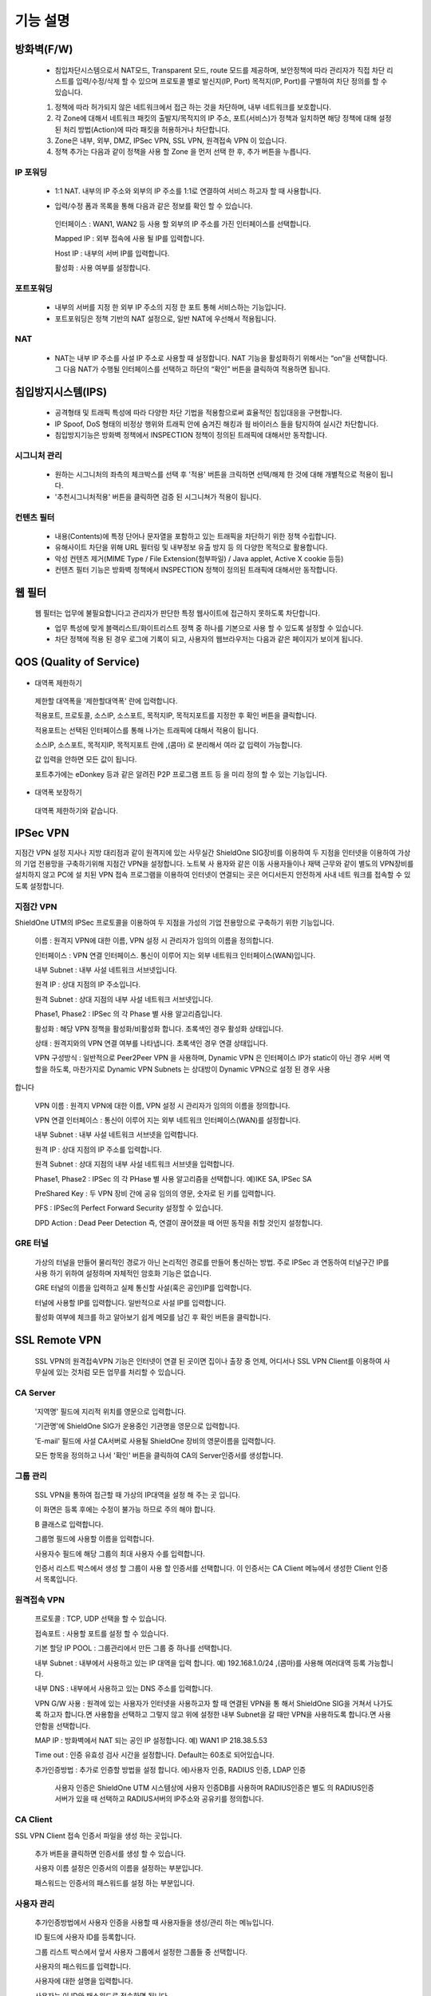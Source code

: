 
기능 설명
===============

방화벽(F/W)
-----------

 * 침입차단시스템으로서 NAT모드, Transparent 모드, route 모드를 제공하며, 보안정책에 따라 관리자가 직접 차단 리스트를 입력/수정/삭제 할 수 있으며 프로토콜 별로 발신지(IP, Port) 목적지(IP, Port)를 구별하여 차단 정의를 할 수 있습니다.


 .. image:: images/3-1.png


 1. 정책에 따라 허가되지 않은 네트워크에서 접근 하는 것을 차단하며, 내부 네트워크를 보호합니다.

 2. 각 Zone에 대해서 네트워크 패킷의 출발지/목적지의 IP 주소, 포트(서비스)가 정책과 일치하면 해당 정책에 대해 설정 된 처리 방법(Action)에 따라 패킷을 허용하거나 차단합니다.

 3. Zone은 내부, 외부, DMZ, IPSec VPN, SSL VPN, 원격접속 VPN 이 있습니다.

 4. 정책 추가는 다음과 같이 정책을 사용 할 Zone 을 먼저 선택 한 후, 추가 버튼을 누릅니다.


.. image:: images/3-2.png


 5. 다음의 추가/수정 폼에 사용 할 방화벽 정책을 입력합니다.


.. image:: images/3-3.png


 6. 각 항목에 대한 설명과 예는 다음과 같습니다.

  * 소 스
   출발지를 의미하며 미리 정의하거나 직접 입력할 수 있습니다. (IP 대역 입력 가능)
   예) 192.168.2.6 (IP 1개) 172.16.0.0/24 (IP 254개)

  * 목적지
   접속하고자 하는 대상으로 미리 정의한 내용을 고르거나 사용자가 직접입력 할 수 있습니다.
   예) ANY (IP 전체), DMZ (DMZ에 속한 그룹)

  * 서비스
   특정 포트(서비스)만을 선택하여 정의합니다.
   예) HTTP, SSH, SSL, 4662, 9553…

  * Action
   위의 선택한 나열들의 허용/차단을 정의합니다.
   INSPECTION : 기본값 이상으로 깊이 관찰합니다. IPS/웹필터와 연동됩니다.
   예) ACCEPT / DROP / INSPECTION

  * LOG
   정의하는 정책들의 접속시도를 로깅합니다.
   예) 로그보기, 보안 로그, 방화벽로그

  * 스케쥴
   미리 정의한 시간에만 동작하도록 할 수 있습니다.
   예) 근무시간 / 근무외 시간

  * 메 모
   나중에 알아보기 쉽도록 메모를 할 수 있습니다.
   예) 웹서버 허용 정책

  * 활성화
   생성한 정책을 지우지 않고 ON/OFF 할 수 있습니다.
   예) ON / OFF


IP 포워딩
^^^^^^^^^^^^^^^

 * 1:1 NAT. 내부의 IP 주소와 외부의 IP 주소를 1:1로 연결하여 서비스 하고자 할 때 사용합니다.


 .. image:: images/3-4.png


 * 입력/수정 폼과 목록을 통해 다음과 같은 정보를 확인 할 수 있습니다.

  인터페이스 : WAN1, WAN2 등 사용 할 외부의 IP 주소를 가진 인터페이스를 선택합니다.

  Mapped IP : 외부 접속에 사용 될 IP를 입력합니다.

  Host IP : 내부의 서버 IP를 입력합니다.

  활성화 : 사용 여부를 설정합니다.


포트포워딩
^^^^^^^^^^^^^^^^^

 * 내부의 서버를 지정 한 외부 IP 주소의 지정 한 포트 통해 서비스하는 기능입니다.

 * 포트포워딩은 정책 기반의 NAT 설정으로, 일반 NAT에 우선해서 적용됩니다.


.. image:: images/3-5.png


NAT
^^^^^^^^^^^^^^^^^^

 * NAT는 내부 IP 주소를 사설 IP 주소로 사용할 때 설정합니다. NAT 기능을 활성화하기 위해서는 “on”을 선택합니다. 그 다음 NAT가 수행될 인터페이스를 선택하고 하단의 “확인” 버튼을 클릭하여 적용하면 됩니다.


 .. image:: images/3-6.png


  NAT POOL 은 M:N NAT 기능으로 특정 네트워크 범위를 정하여 원하는 IP대역으로 NAT 하는 기능입니다.

  NAT Pool 설정 특정 네트워크 범위를 원하는 인터페이스로 선택하여 NAT를 설정합니다.

  NAT Pool설정 방법 1. NAT를 설정할 인터페이스를 선택합니다.

  Overload항목을 체크시 선택한 인터페이스 1개로 공인IP가 NAT되어 설정됩니다.

  IP Pool항목에 실제로 NAT되어 외부에서 보여질 공인IP 대역대를 설정합니다.


침입방지시스템(IPS)
----------------------

 * 공격형태 및 트래픽 특성에 따라 다양한 차단 기법을 적용함으로써 효율적인 침입대응을 구현합니다.

 * IP Spoof, DoS 형태의 비정상 행위와 트래픽 안에 숨겨진 해킹과 웜 바이러스 들을 탐지하여 실시간 차단합니다.

 * 침입방지기능은 방화벽 정책에서 INSPECTION 정책이 정의된 트래픽에 대해서만 동작합니다.


시그니처 관리
^^^^^^^^^^^^^^^^^^^^^^^


 .. image:: images/3-7.png


 * 원하는 시그니처의 좌측의 체크박스를 선택 후 '적용' 버튼을 크릭하면 선택/해제 한 것에 대해 개별적으로 적용이 됩니다.

 * '추천시그니처적용' 버튼을 클릭하면 검증 된 시그니쳐가 적용이 됩니다.


컨텐츠 필터
^^^^^^^^^^^^^^^^^^^^^^^^^

 * 내용(Contents)에 특정 단어나 문자열을 포함하고 있는 트래픽을 차단하기 위한 정책 수립합니다.

 * 유해사이트 차단을 위해 URL 필터링 및 내부정보 유출 방지 등 의 다양한 목적으로 활용합니다.

 * 악성 컨텐츠 제거(MIME Type / File Extension(첨부파일) / Java applet, Active X cookie 등등)

 * 컨텐츠 필터 기능은 방화벽 정책에서 INSPECTION 정책이 정의된 트래픽에 대해서만 동작합니다.


.. image:: images/3-8.png


 컨텐츠 필터를 추가하는 방법은 다음과 같습니다.


.. image:: images/3-9.png


 특정 단어를 입력하여 필터합니다. 예) 리니지2 웹사이트 접속 차단)


.. image:: images/3-10.png


 추가한 컨텐츠 필터를 수정/삭제 할 수 있으며, 지우지 않고 활성화/비활성화를 통해서 리스트를 유지할 수 있습니다.


웹 필터
-------------

 웹 필터는 업무에 불필요합니다고 관리자가 판단한 특정 웹사이트에 접근하지 못하도록 차단합니다.


 .. image:: images/3-11.png


 * 업무 특성에 맞게 블랙리스트/화이트리스트 정책 중 하나를 기본으로 사용 할 수 있도록 설정할 수 있습니다.

 * 차단 정책에 적용 된 경우 로그에 기록이 되고, 사용자의 웹브라우저는 다음과 같은 페이지가 보이게 됩니다.


.. image:: images/3-12.png


 * 예외 IP 설정을 통해 이정책을 사용하지 않을 관리자 IP, 특수 IP를 설정할 수 있습니다.


QOS (Quality of Service)
------------------------------


 .. image:: images/3-13.png


- 대역폭 제한하기


 .. image:: images/3-14.png


 제한할 대역폭을 '제한할대역폭' 란에 입력합니다.

 적용포트, 프로토콜, 소스IP, 소스포트, 목적지IP, 목적지포트를 지정한 후 확인 버튼을 클릭합니다.

 적용포트는 선택된 인터페이스를 통해 나가는 트래픽에 대해서 적용이 됩니다.

 소스IP, 소스포트, 목적지IP, 목적지포트 란에  ,(콤마) 로 분리해서 여라 값 입력이 가능합니다.

 값 입력을 안하면 모든 값이 됩니다.

 포트추가에는 eDonkey 등과 같은 알려진 P2P 프로그램 프트 등 을 미리 정의 할 수 있는 기능입니다.


- 대역폭 보장하기


 .. image:: images/3-15.png


 대역폭 제한하기와 같습니다.


IPSec VPN
--------------------------

지점간 VPN 설정  지사나 지방 대리점과 같이 원격지에 있는 사무실간 ShieldOne SIG장비를 이용하여 두 지점을 인터넷을 이용하여 가상의 기업 전용망을 구축하기위해 지점간 VPN을 설정합니다. 노트북 사 용자와 같은 이동 사용자들이나 재택 근무와 같이 별도의 VPN장비를 설치하지 않고 PC에 설 치된 VPN 접속 프로그램을 이용하여 인터넷이 연결되는 곳은 어디서든지 안전하게 사내 네트 워크를 접속할 수 있도록 설정합니다.

지점간 VPN
^^^^^^^^^^^^^^^^^^^^^^

ShieldOne UTM의 IPSec 프로토콜을 이용하여 두 지점을 가성의 기업 전용망으로 구축하기 위한 기능입니다.


 .. image:: images/3-17.png


 이름 : 원격지 VPN에 대한 이름, VPN 설정 시 관리자가 임의의 이름을 정의합니다.

 인터페이스 : VPN 연결 인터페이스. 통신이 이루어 지는 외부 네트워크 인터페이스(WAN)입니다.

 내부 Subnet : 내부 사설 네트워크 서브넷입니다.

 원격 IP : 상대 지점의 IP 주소입니다.

 원격 Subnet : 상대 지점의 내부 사설 네트워크 서브넷입니다.

 Phase1, Phase2 : IPSec 의 각 Phase 별 사용 알고리즘입니다.

 활성화 : 해당 VPN 정책을 활성화/비활성화 합니다. 초록색인 경우 활성화 상태입니다.

 상태 : 원격지와의 VPN 연결 여부를 나타냅니다. 초록색인 경우 연결 상태입니다.


 .. image:: images/3-18.png


 VPN 구성방식 : 일반적으로 Peer2Peer VPN 을 사용하며, Dynamic VPN 은 인터페이스 IP가 static이 아닌 경우 서버 역할을 하도록, 마찬가지로 Dynamic VPN Subnets 는 상대방이 Dynamic VPN으로 설정 된 경우 사용
합니다

 VPN 이름 : 원격지 VPN에 대한 이름, VPN 설정 시 관리자가 임의의 이름을 정의합니다.

 VPN 연결 인터페이스 : 통신이 이루어 지는 외부 네트워크 인터페이스(WAN)를 설정합니다.

 내부 Subnet : 내부 사설 네트워크 서브넷을 입력합니다.

 원격 IP : 상대 지점의 IP 주소를 입력합니다.

 원격 Subnet : 상대 지점의 내부 사설 네트워크 서브넷을 입력합니다.

 Phase1, Phase2 : IPSec 의 각 PHase 별 사용 알고리즘을 선택합니다. 예)IKE SA, IPSec SA

 PreShared Key : 두 VPN 장비 간에 공유 임의의 영문, 숫자로 된 키를 입력합니다.

 PFS : IPSec의 Perfect Forward Security 설정할 수 있습니다.

 DPD Action : Dead Peer Detection 즉, 연결이 끊어졌을 때 어떤 동작을 취할 것인지 설정합니다.

GRE 터널
^^^^^^^^^^^^^^^^^^^^^^^^

 가상의 터널을 만들어 물리적인 경로가 아닌 논리적인 경로를 만들어 통신하는 방법. 주로 IPSec 과 연동하여 터널구간 IP를 사용 하기 위하여 설정하며 자체적인 암호화 기능은 없습니다.


 .. image:: images/3-19.png


 .. image:: images/3-19-1.png


 GRE 터널의 이름을 입력하고 실제 통신할 사설(혹은 공인)IP를 입력합니다.

 터널에 사용할 IP를 입력합니다. 일반적으로 사설 IP를 입력합니다.

 활성화 여부에 체크를 하고 알아보기 쉽게 메모를 남긴 후 확인 버튼을 클릭합니다.


SSL Remote VPN
-------------------------------

 SSL VPN의 원격접속VPN 기능은 인터넷이 연결 된 곳이면 집이나 출장 중 언제, 어디서나 SSL VPN Client를 이용하여 사무실에 있는 것처럼 모든 업무를 처리할 수 있습니다.

CA Server
^^^^^^^^^^^^^^^^^^^

 '지역명' 필드에 지리적 위치를 영문으로 입력합니다.

 '기관명'에 ShieldOne SIG가 운용중인 기관명을 영문으로 입력합니다.

 'E-mail' 필드에 사설 CA서버로 사용될 ShieldOne 장비의 영문이름을 입력합니다.

 모든 항목을 정의하고 나서 '확인' 버튼을 클릭하여 CA의 Server인증서를 생성합니다.


 .. image:: images/3-20.png



그룹 관리
^^^^^^^^^^^^^^^^^^^^^^^

 .. image:: images/3-21.png


 SSL VPN을 통하여 접근할 때 가상의 IP대역을 설정 해 주는 곳 입니다.

 이 화면은 등록 후에는 수정이 불가능 하므로 주의 해야 합니다.

 B 클래스로 입력합니다.


 .. image:: images/3-22.png


 그룹명 필드에 사용할 이름을 입력합니다.

 사용자수 필드에 해당 그룹의 최대 사용자 수를 입력합니다.

 인증서 리스트 박스에서 생성 할 그룹이 사용 할 인증서를 선택합니다. 이 인증서는 CA Client 메뉴에서 생성한 Client 인증서 목록입니다.


원격접속 VPN
^^^^^^^^^^^^^^^^^^^^^^^^^^^


 .. image:: images/3-23.png


 프로토콜 : TCP, UDP 선택을 할 수 있습니다.

 접속포트 : 사용할 포트를 설정 할 수 있습니다.

 기본 할당 IP POOL : 그룹관리에서 만든 그룹 중 하나를 선택합니다.

 내부 Subnet : 내부에서 사용하고 있는 IP 대역을 입력 합니다. 예) 192.168.1.0/24
 ,(콤마)를 사용해 여러대역 등록 가능합니다.

 내부 DNS : 내부에서 사용하고 있는 DNS 주소를 입력합니다.

 VPN G/W 사용 : 원격에 있는 사용자가 인터넷을 사용하고자 할 때 연결된 VPN을 통 해서 ShieldOne SIG을 거쳐서  나가도록 하고자 합니다.면 사용함을 선택하고 그렇지 않고 위에 설정한 내부 Subnet을 갈 때만 VPN을 사용하도록 합니다.면 사용안함을 선택합니다.

 MAP IP : 방화벽에서 NAT 되는 공인 IP 설정합니다. 예) WAN1 IP 218.38.5.53

 Time out : 인증 유효성 검사 시간을 설정합니다. Default는 60초로 되어있습니다.

 추가인증방법 : 추가로 인증할 방법을 설정 합니다. 에)사용자 인증, RADIUS 인증, LDAP 인증

  사용자 인증은 ShieldOne UTM 시스템상에 사용자 인증DB를 사용하며 RADIUS인증은 별도 의 RADIUS인증서버가 있을 때 선택하고 RADIUS서버의 IP주소와 공유키를 정의합니다.

CA Client
^^^^^^^^^^^^^^^^^^^^^^^^^^^^^^^^^^^

SSL VPN Client 접속 인증서 파일을 생성 하는 곳입니다.


 .. image:: images/3-46.png


 추가 버튼을 클릭하면 인증서를 생성 할 수 있습니다.


 .. image:: images/3-47.png


 사용자 이름 설정은 인증서의 이름을 설정하는 부분입니다.

 패스워드는 인증서의 패스워드를 설정 하는 부분입니다.


사용자 관리
^^^^^^^^^^^^^^^^^^^^^^^^^^^^^

 추가인증방법에서 사용자 인증을 사용할 때 사용자들을 생성/관리 하는 메뉴입니다.


 .. image:: images/3-48.png


 ID 필드에 사용자 ID를 등록합니다.

 그룹 리스트 박스에서 앞서 사용자 그룹에서 설정한 그룹들 중 선택합니다.

 사용자의 패스워드를 입력합니다.

 사용자에 대한 설명을 입력합니다.

 사용자는 이 ID와 패스워드로 접속하면 됩니다.

 인증서는 모두 같은 Client 인증서 사용 가능합니다.


SSL 지점간 VPN
-----------------------------
SL VPN의 지점간 VPN 기능은 IPSec VPN을 I.SP(인터넷 서비스 제공자) 또는 국제망의 정책으로 사용할 수 없거나, 제한적인 경우 TCP/UDP 등의 일반 인터넷 서비스 포트를 이용하여 원격사업장과 인터넷을 통하여 암호화된 안전한 통신 방안을 제공합니다. 또한 이동 사용자의 인터넷을 통한 안전한 원격접속 채널을 제공함으로써 언제 어디서나 정보를 공유할 수 있는 환경을 제공합니다.


 .. image:: images/3-49.png


 지점간 VPN 상태를 볼 수 있습니다 추가 버튼을 클릭하면 지점간 VPN 설정을 할 수 있습니다.


 .. image:: images/3-49-1.png


 Static Key : 한쪽에서 키를 생성하여 하나의 키를 가지고 연결 Staic Key 버튼을 누르면 Key 를 가져올 HOSt 를 입력하는 메뉴가 나온다. 어느 한쪽에 지점간 VPN 설정이 되어 있어야만 키가 생성되어 가져 올 수 있습니다.



 .. image:: images/3-50.png


 장치 ID : 장치의 ID를 입력하는 곳 입니다. 숫자만 입력 가능합니다.

 프로토콜 : TCP_SERVER, UDP, TCP_Client 를 선택 할 수 있습니다.

 연결 IP 또는 도메인명 : 로컬 부분에는 외부로 나가는 장비의 포트 IP를 설정합니다. 예) WAN1 IP 218.38.5.53  원격 부분에는 연결할 장비의 외부로 나가는 포트 IP를 입력 합니다. 예) WAN1 IP 218.38.6.53

 터널 IP : 터널 IP로 사용할 IP를 입력합니다. 주로 30bit 서브넷을 사용합니다. 예) 10.20.0.1/30

 활성화 여부 : 활성화를 하려면 활성화 부분을 체크합니다.

 메모 : VPN에 대한 설명을 적을 수 있습니다. 생략해도 활성화 가능합니다.

라우팅 정책
------------------

라우트 설정은 ShieldOne에 직접 연결되지 않은 네트워크로 패킷들을 전달할 때 어디로 전달할 지를 판단하는 라우팅 테이블을 입력하는 메뉴입니다.

라우팅 정책에는 정책 라우팅, 고정 라우팅, 다이나믹 라우팅, VRRP 설정이 있습니다.


정책 라우팅
^^^^^^^^^^^^^^^^^^^^
 정책 라우팅이란 특정 조건에 해당하는 패킷을 라우팅 테이블과 상관없이 관리자가 원하는 곳으로 전송시키는 기능을 말합니다. 정책에 해당되지 않는 패킷은 라우팅테이블에 따라 전송됩니다. 정책 라우팅을 사용하면 패킷의 출발지 또는 목적지 주소에 따라 원하는 경로를 선택할 수 있습니다.

 ShieldOne 메인 메뉴의 라우팅 정책 탭의 정책 라우팅 메뉴에서 상태를 확인 할 수 있습니다.


 .. image:: images/3-51.png


 추가 버튼을 클릭하면 정책 라우팅을 추가 할 수 있습니다.


 .. image:: images/3-52.png


 Input : 정책 라우팅이 적용되는 인터페이스를 정의합니다.

 소스 : 소스 IP 주소를 정의합니다. 정의한 소스 IP와 일치하는 패킷들은 정의된 WAN 인터페이스로 나가게 됩니다.

 소스포트 : 소스 포트를 정의합니다. 정의한 소스포트와 일치하는 패킷들은 정의된 WAN 인터페이스로 나가게 됩니다.

 목적지 : 목적지 IP 주소를 정의합니다. 정의한 목적지 IP와 일치하는 패킷들은 정의된 WAN 인터페이스로 나가게 됩니다.

 목적지포트 : 목적지 포트를 정의합니다. 정의한 목적지 포트와 일치하는 패킷들은 정의된 WAN 인터페이스로 나가게 됩니다.

 인터페이스 : 패킷이 나가는 인터페이스를 정의합니다.

 백업 : 인터페이스에서 설정한 곳에 장애가 발생 할 경우 백업할 인터페이스를 정의합니다.

 메모 : 정책 라우팅에 대한 설명을 추가 할 수 있습니다. 생략해도 정책 라우팅 활성화 할 수 있습니다.

 기타 : 같은 망 내에 다른 장치로 패킷을 나가게 설정 하기 위해 직접 GW IP, Tunel IP를 설정합니다.

 * not 체크박스를 활성화 하면 정의한 IP와 포트만을 제외 시킵니다.

고정 라우팅
^^^^^^^^^^^^^^^^^^^^^

 고정 라우팅 탭을 클릭하면 라우팅 테이블을 확인 할 수 있고, 라우팅 테이블을 추가 할 수 있습니다.
 Destination 란에 목적지 네트워크를 입력하고 "Netmask"에는 목적지 네트워크에 대한 Subnet mask를 입력한 다음 해당 목적지 네트워크로 향하는 패킷들을 어디로 내 보낼 지 인터페이스를 입력 후 "확인" 버튼을 클릭하여 등록합니다.


 .. image:: images/3-53.png


다이나믹 라우팅
^^^^^^^^^^^^^^^^^^^^^

 .. image:: images/3-54.png


 RIP : 라우터 내의 게이트웨이 호스트는 전체 라우팅 테이블을 가장 가까운 인근 호스트에 매 30초마다 보낸다. 인접한 호스트는 자신의 차례가 되면 그 정보를 그 다음 인접한 호스트로 넘기는데, 이러한 전달은 그 네트웍 내의 모든 호스트들이 같은 라우팅 경로 정보를 가질 때까지 계속됩니다. RIP는 네트웍 거리를 결정하는 방법으로 홉의 총계를 사용합니다. (다른 프로토콜들은 타이밍까지를 포함하는 보다 정교한 알고리즘을 사용합니다.). 네트웍 내에 라우터를 갖고 있는 각 호스트는 패킷을 전달할 다음 호스트를 결정하기 위해 라우팅 테이블 정보를 사용합니다.


 .. image:: images/3-54-1.png


 Networks : RIP 을 사용해 라우팅 할 네트워크 대역을 입력합니다.  ,(콤마)를 이용해 여러 대역을 입력 할 수 있습니다.

 Redistribution Routes : 서로 다른 라우팅 프로토콜 간에 라우팅 정보를 주고 받기 위해 사용합니다.

 Timer 설정 : 라우팅 테이블 전송 주기, 장애발생시 대기시간, 만료시간을 설정 할 수 있습니다.

 Update interval : 라우팅 테이블 정보를  인접한 라우팅에게 전송할 주기를 설정 합니다.

 Hold :  정보가 들어오지 않으면 Routing table을 삭제하지 않고 기다리는 시간입니다.

 Expiration : Expiration 에 설정한 시간이 만료되어도 정보가 들어오기 않으면 라우팅 테이블에서 삭제 됩니다.


 OSPF :  라우팅 테이블의 변경 사실이나, 네트웍 내의 어떤 변화를 감지한 호스트는, 즉시 그 정보를 네트웍 내의 다른 모든 호스트들에게 알림으로써, 모두 같은 라우팅 정보를 가질 수 있도록 합니다. 라우팅 테이블 전체를 보내는 RIP과는 달리, OSPF를 사용하는 호스트는 오직 변경된 부분만을 보낸다. OSPF는 변경이 생겼을 때에만 변경된 정보를 멀티캐스트 합니다.


 .. image:: images/3-54-2.png


VRRP 설정
^^^^^^^^^^^^^^^^^^^^

 VRRP(Virtual Router Redundancy Protocol)은 여러 대의 라우터를 그룹으로 묶어 하나의 가상 IP 어드레스를 부여해 마스터로 지정된 라우터 장애시 VRRP그룹 내의 백업 라우터가 마스터로 자 동 전환되는 프로토콜입니다. 본 설정은 VRRP 를 지원하는 모든 Gateway와 연동 가능합니다.


 .. image:: images/3-55.png


 활성화 : VRRP 프로토콜을 활성화 또는 비활성화합니다.

 STATE : 여러대의 라우터 그룹에서 Master 라우터 인지 Backup 라우터 인지 선택합니다.

 인터페이스 : VRRP 그룹으로 묶을 가상 IP 가 속한 네트워크 인터페이스를 지정합니다.

 ID : 여러개의 VRRP 그룹이 있는 경우, 그룹을 구분할 수 있도록 숫자로 된 ID 를 입력합니다.

 Priority : VRRP 그룹에서 설정중인 ShieldOne SIG 의 우선순위를 지정합니다. Priority 숫자가 클수록 Master 로 동작합니다. 이 Priority 값은 Tracking 인터페이스 설정에서 지정한 가중치 만큼 감소하게 되고 만약 그 값이 백업 VRRP 라우터의 Priority 값보다 작아지게 되면 Master 권한을 백업 VRRP 라우터로 이양하게 됩니다.

 인증 패스워드 : VRRP 그룹에 속한 라우터들 간에 통신 시 인증을 위한 패스워드를 입력합니다.

 가상 Gateway IP : VRRP 그룹 라우터들이 사용할 가상의 IP 어드레스를 정의합니다.

 Tracking 인터페이스 : 링크 상태를 주기적으로 체크할 인터페이스를 지정하고 만약 링크 상태가 down 으로 되는 경우, Priority 에서 차감할 값을 정의합니다.


DHCP
-------------------

DHCP 서버
^^^^^^^^^^^^^^^^^^^^^

  DHCP 서버 기능을 설정 할 수 있는 기능입니다.


 .. image:: images/3-25.png


 그룹추가를 클릭해서 다음과 같이 값을 설정할 수 있습니다.


 .. image:: images/3-26.png


 활성화 : 체크하면 활성화를 할 수 있습니다.

 인터페이스 : 할당할 인터페이스를 설정합니다.

 Subnet : 할당할 IP주소가포함된 Subnet을 등록합니다.

 Netmask : 할당되는 IP주소의 Subnetmask를 설정합니다.

 범위 : 할당하려고하는 IP 주소 범위를 시작과 끝주소로 설정합니다.

 게이트웨이 주소 : 할당되는 IP주소의 default gateway를 설정합니다.

 브로드캐스트 : 할당되는 IP주소의 broadcast 주소를 설정합니다.

 DNS : 할당받은 사용자가 사용할 DNS 주소를 설정합니다.

 메모 : 설정된 IP그룹에 대한 정보를 입력합니다.


 DHCP 할당 내용
^^^^^^^^^^^^^^^^^^^^

 DHCP 할당내용 메뉴를 클릭하면 현재 Ip주소를 할당받아 사용중인 DHCP 클라이언트의 리스트와 컴퓨터명 및 MAC주소를 볼 수 있습니다.


 .. image:: images/3-27.png



DHCP 릴레이
^^^^^^^^^^^^^^^^^^^^^

 다중 Subnet에 하나의 DHCP 서버를 사용하고자 할 때 필요합니다.
 내부 네트워크 외 다른 네트워크에 DHCP 서버가 있는 경우에 사용합니다.


 .. image:: images/3-28.png


 DHCP 서버 IP 항목에 실제 DHCP 서버 IP를 입력합니다.

 인터페이스 항목에 Relay 할 네트워크가 연결 되어있는 LAN 인터페이스를 체크합니다.

 적용하기 위해서 활성화 여부를 체크 합니다.


구성
-------------------

인터페이스 설정
^^^^^^^^^^^^^^^^^^^^^^^^

 인터페이스 설정은 ShieldOne이 사용하는 각 인터페이스의 설정된 IP 주소와 상태를 보여줍니다.


 .. image:: images/3-29.png


 추가 버튼을 클릭하면 다음과 같이 인터페이스 설정을 할 수 있습니다.


 .. image:: images/3-30.png


시스템 설정
^^^^^^^^^^^^^^^^^^^^^^^^


 .. image:: images/3-31.png


 ShieldOne 버전 : 현재 펌웨어 버전을 확인하고 펌웨어 업그레이드를 할수있습니다.(현재 펌웨어 업그레이드 기능은 SPM으로 대채 되었습니다.)

 Hostname : 장비 관리용 호스트 이름을 변경 합니다.

 접근허용 IP : ShieldOne 시스템을 접속 할 수 있는 IP를 정의하는 항목입니다. 접근을 허용할 IPfmf 192.168.2.2 192.168.2.3과 같이 허용할 IP주소를  ,(콤마)로 구분하여 입력합니다.

 SYSLOG IP : ShieldOne의 이벤트들이나 방화벽 로그들을 원격의 Syslog 서버로 전송하려고 할 때 이 항목에 원겨의 syslog 서버 IP 주소를 입력합니다.

 SNMP : 이벤트들이나 방화벽 로그들을 SNMP trap으로 SNMP manager로 전달하고자 할 때 Manager IP를 입력하고 사용 중인 SNMP version과 Community를 입력합니다.

 환경백업 : 현재 구성된 ShieldOne 설정값들을 로컬 PC에 백업하거나 백업된 구성을 ShieldOne에 적용할 때 사용합니다.

 DDNS : DDNS는 유동 IP환경에서 자주 변경되는 공인IP를 도메인네임으로 고정하여 접속할 수 있도록 해주는 동적인 네임서비스 입니다. 이를 통하여 유동 IP 사이트간 VPN연결, SSL VPN 접속, 포 트포워딩을 이용한 내부 사설IP서버의 접속등이 가능합니다. 이서비스를 위해서는 엔클루의 DDNS서버에 도메인네임 등록요청을 하면 이용이 가능하며 IP주소변경의 업데이트를 위해 부 여받은 도메인네임과 패스워드를 설정합니다.


사용자 관리
^^^^^^^^^^^^^^^^^^^^^^^^

사용자관리 메뉴는 ShieldOne을 접속할 수 있는 사용자를 등록하는 메뉴입니다.

등록할 사용자 ID 와 PASSWORD를 입력한 뒤 확인 버튼을 클릭하면 새로운 사용자가 입력됩니다.


.. image:: images/3-32.png


객체 설정
---------------------------------------

 정책 추가 시 필요한 소스와 목적지 호스트 또는 네트워크를 알아보기 쉽도록 미리 정의합니다.

 방화벽 정책에 등록할 ip 그룹을 설정하기 위해서는 호스트, 네트워크 사전 등록을 해야합니다.
 오른쪽 메뉴에서 객체설정 버튼을 클릭하면 나오는 하위 메뉴에서 호스트, 네트워크 메뉴를 클릭합니다.
 호스트, 네트워크명 과 ip주소, 대역 입력 후 확인 버튼을 클릭합니다.

호스트
^^^^^^^^^^^^^^^^^^^^^^^^^

오른쪽 메뉴에서 객체설정 버튼을 클릭하면 나오는 하위 메뉴에서 호스트 메뉴를 클릭합니다

정책 추가 또는 IP 그룹 생성 시 필요한 호스트를 등록합니다.


 .. image:: images/3-33.png


호스트명란에는 호스트에 대한 설명을 입력 할 수 있습니다.

IP주소란에는 호스트의 IP주소를 입력합니다.

네트워크
^^^^^^^^^^^^^^^^^^^^^^^^^

오른쪽 메뉴에서 객체설정 버튼을 클릭하면 나오는 하위 메뉴에서 네트워크 메뉴를 클릭합니다.

정책 추가 또는 IP그룹 생성 시 필요한 네트워크를 등록합니다.


 .. image:: images/3-34.png


네트워크명란에는 네트워크에 대한 설명을 입력 할 수 있습니다.

네트워크주소란에는 네트워크대역을 입력합니다.

IP 그룹
^^^^^^^^^^^^^^^^^^^^^^^^^
 내부 또는 외부의 아이피 범위를 미리 그룹으로 등록하여 필요한 항목에서 별도의 정의 없이 사용할 수 있습니다.

 IP그룹 메뉴에서 추가버튼을 클릭하여 등록 할 수 있습니다.

 이름란에는 해당 호스트 또는 네트워크를 구별할 수 있도록 이름을 입력하고 그룹설정 할 호스트 또는 네트워크를 추가 합니다.

 오른쪽, 왼쪽 리스트가 동일해야 설정이 가능합니다. Ex) 호스트, 호스트 네트웍대역, 네트웍대역

 .. image:: images/3-35.png


 .. image:: images/3-35-1.png

 IP그룹 목록에서는 다음 정보를 확인할 수 있습니다.

 이름 : IP 그룹 항목의 이름입니다.

 IP/NETMASK : IP주소의 종류입니다(호스트:단일, CIDR:클래스)를 표시 합니다.

 설명 : IP그룹에 대한 설명이 입니다.

 수정 : IP그룹에 대한 정보를 수정 할수 있습니다.

 삭제 : IP그룹을 삭제 할 수 있습니다.

서비스 그룹
^^^^^^^^^^^^^^^^^^^^^^^

 방화벽 정책 추가 시 필요한 서비스들을 정의합니다. 서비스 그룹 메뉴로 들어가면 등록되어 있는 서비스 목록들이 보이고 서비스 그룹 추가 버튼을 클릭하여 신규 서비스를 등록합니다.


 .. image:: images/3-36.png


 "이름" 항목에는 등록할 서비스를 구별할 수 있는 이름을 입력합니다. 그 다음 해당 서비스가 사용하는 프로토콜을 선택한 다음 사용하는 포트 숫자를 입력합니다. 여러 포트는  ,(콤마)로 분리합니다. "설명" 입력 란에는 등록한 서비스를 쉽게 알아볼 수 있도록 자세한 설명을 입력하면 됩니다. 시작포트 끝포트를 설정하여 포트범위를 설정 할 수 있습니다.


 .. image:: images/3-37.png


스케줄 그룹
^^^^^^^^^^^^^^^^^^^^^^

 스케줄 그룹은 방화벽 정책 추가 시 정책이 적용되는 일정을 선택할 때 필요한 스케줄을 정의합니다.


 .. image:: images/3-38.png


 "그룹 추가" 버튼을 클릭하여 새로운 스케줄을 추가할 수 있습니다. "이름"은 등록 할 스케줄을 구별할 수 있도록 이름을 입력하고 시간을 정의한 다음 스케줄의 주기를 요일 별로 선택하고 스케줄에 대한 상세 설명을 입력합니다. 설명은 입력하지 않아도 됩니다.


 .. image:: images/3-39.png


로그 보기
---------------------------------------

보안 로그
^^^^^^^^^^^^^^^^^^^^^^^^^

 ShieldOne UTM 에서 일어나는 모든 상황을 모니터링 할 수 있습니다.


 .. image:: images/3-40.png


 구분 : 어떤 기능에 의해 로그가 생성 되었는지 보여줍니다. FIREWALL, IPS, CONTENTS 세 종류로 분류됩니다.

 시간 : 해당 이벤트가 발생한 시간을 나타냅니다.

 Action / 이벤트 : 방화벽, IPS, 컨텐츠필터에서 설정한 Action 과 이벤트를 나타냅니다.

 그룹 : IPS 기능의 시그니쳐가 속한 그룹을 나타냅니다. ATTACK, VIRUS, TROJAN, COMPROMISE, PROBE, SUSPICIOUS, VULNERVILITY, FAILURES, MISUSE, APPS, NETWORK, ANOMALY 등이 있습니다. 방화벽 로그인 경우 빈칸으로 남습니다.

 방향 : 해당 패킷의 방향을 나타냅니다. F(Forward) 는 내부에서 외부로 가는 트래픽이고 E(External) 는 외부에서 내부로 가는 트래픽입니다.


설정/상태 로그
^^^^^^^^^^^^^^^^^^^^^^^^^

 각 사용자들의 정책 수정 및 기능 사용에 대한 정보를 확인 할 수 있습니다.


 .. image:: images/3-41.png


 발생시간 : 이벤트가 발생한 시간을 나타냅니다.

 모듈이름 : 설정/상태를 체크하는 묘듈이름을 나타냅니다.

 메세지 : 설정/상태 변경을 나타냅니다.

웹필터 로그
^^^^^^^^^^^^^^^^^^^^^^^^

  웹 필터에서 설정 된 룰의 로그를 확인 할 수 있습니다.


  .. image:: images/3-42.png


  시작날짜 :  로그 검색할 시작 날짜와 시간을 설정 합니다.

  소스IP : 출발지 IP를 설정합니다.

  소스포트 : 출발지 포트(요청) 설정 합니다.

  마지막날짜 : 로그 검색할 마지막 날짜와 시간을 설정 합니다.

  목적지IP : 목적지 IP를 설정합니다.

  목적지포트 : 목적지 사용 포트를 설정합니다.

  URL : URL주소 또는 도메인을 설정 합니다.

  검색 : 버튼 클릭시 웹필터 로그를 검색 합니다.


SSLVPN 로그
^^^^^^^^^^^^^^^^^^^^^^^

VPN 접속 및 설정, SSL VPN 연결에 대한 로그를 볼 수 있습니다.


 .. image:: images/3-43.png


세션 로그
^^^^^^^^^^^^^^^^^^^^^^^

 ShieldOne 내부에 있는 호스트의 접속 정보를 나타냅니다.
 시간, 프로토콜, 소스, 목적지 IP 및 포트, 상태 필드로 이루어집니다.


 .. image:: images/3-44.png


 시간 : 로그가 발생한 시간을 나타냅니다.

 프로토콜 : 로그에 남은 해당 패킷이 사용한 프로토콜을 나타냅니다. TCP, UDP, icmp 등이 있습니다.

 소스 : IP 출발지 IP 를 나타냅니다.

 소스 포트 출발지 IP 가 사용하는 포트를 나타냅니다.

 목적지 IP 출발지 IP 가 도착한 목적지 IP 를 나타냅니다.

 목적지 포트 출발한 IP 가 도착한 목적지 호스트의 포트를 나타냅니다.

 상태 : 현재 세션의 상태를 나타냅니다.
 ESTABLISHED : 현재 연결이 되어있는 상태입니다.
 TIME_WAIT : 연결이 완료되괴 대기 상태입니다.
 CLOSE : 연결이 종료된 상태입니다.


사용자 접속 로그
^^^^^^^^^^^^^^^^^^^^^^

각 사용자의 로그인/로그아웃, 인증 실패 내역에 대한 정보를 확인 할 수 있습니다.
발생시간, 접속IP, 아이디, 메세지 필드로 구성되어 있습니다.


 .. image:: images/3-45.png


 발생 시간 : 해당 이벤트가 발생한 시간을 나타냅니다.

 접속 IP : Login 시도 IP를 보여줍니다.

 아이디 : 장비 접속 시도 아이디를 보여줍니다.

 메세지 : login, password failed, ID failed, logout 등과 같은 이벤트를 보여줍니다.


ARP 보기
^^^^^^^^^^^^^^^^^^^^^^

 현재 내부 LAN에서 Shieldone UTM이 참조하고 있는 ARP 테이블 정보를 보여줍니다. ARP보기에서는 다음 과 같은 정보를 확인할 수 있습니다.

 장치 선택 : 내부망에 대해서 선택을 할 수 있습니다.

 검 색 : IP 나 MAC 으로 검색을 할 수 있습니다.

 IP : IP 정보로 확인 할 수 있습니다.

 MAC  : MAC 정보로 확인 할 수 있습니다.

 제조회사 : NIC 제조회사 정보를 볼 수 있습니다.


 .. image:: images/3-56.png

